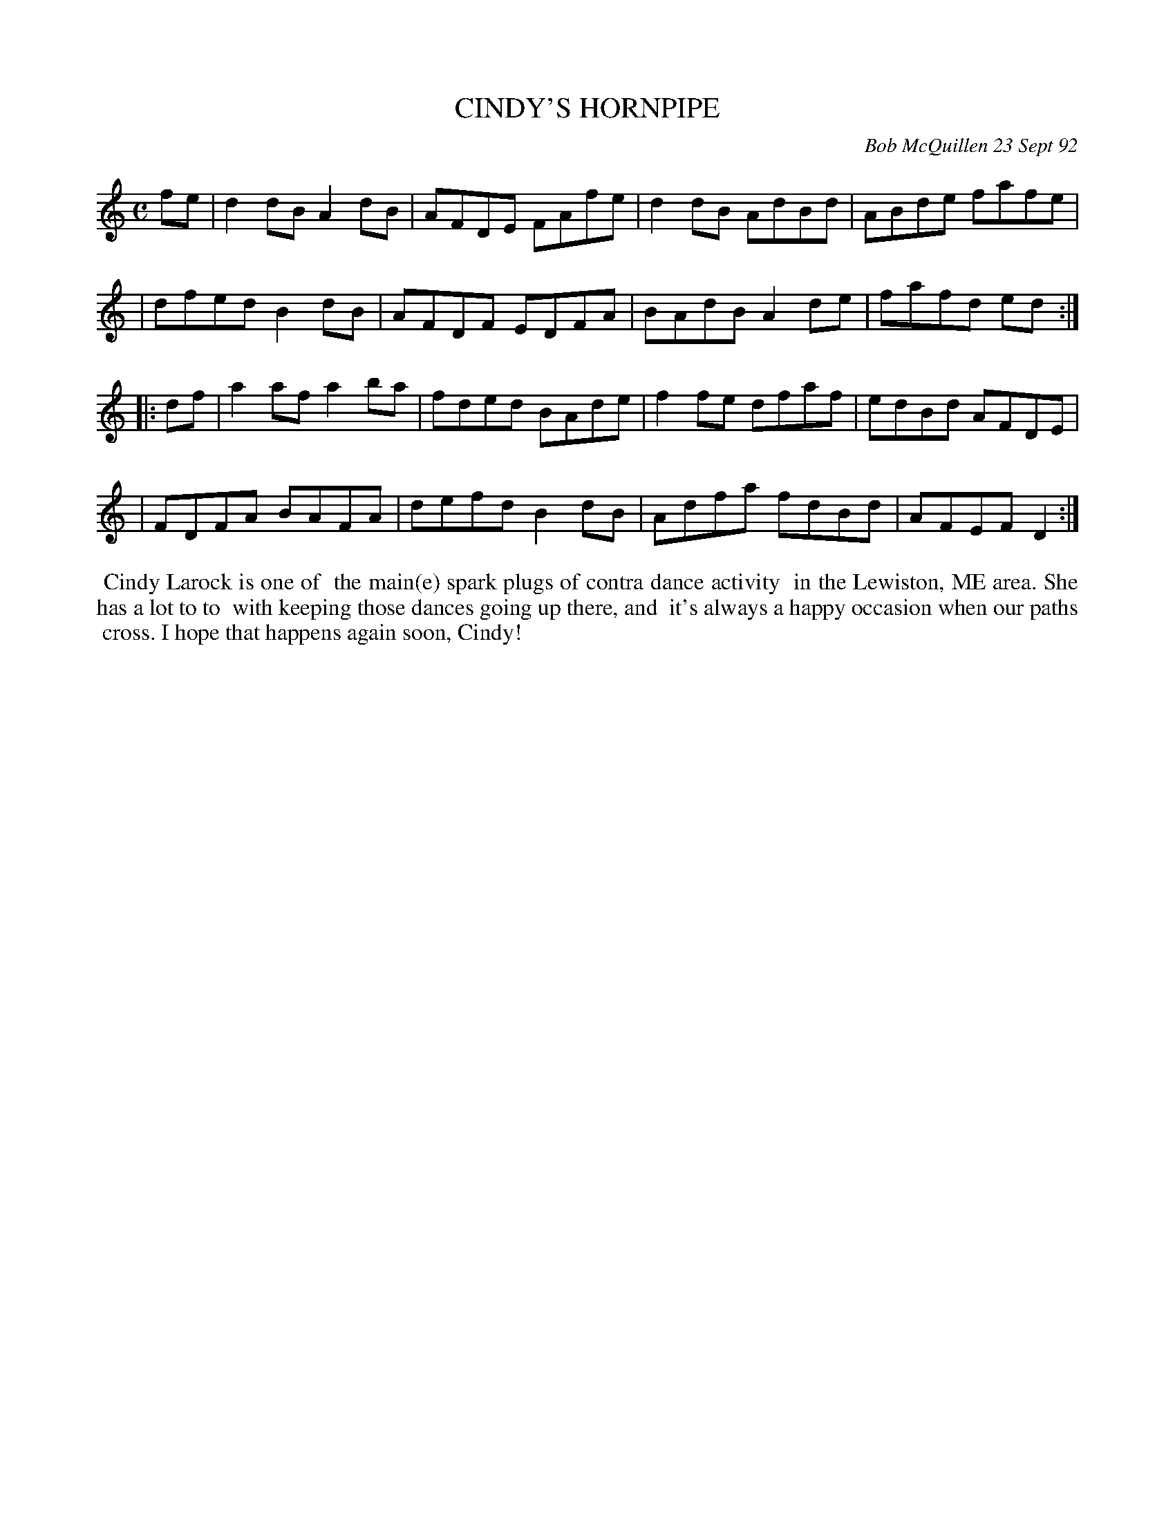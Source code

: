 X: 09020
T: CINDY'S HORNPIPE 
C: Bob McQuillen 23 Sept 92
B: Bob's Note Book 9 #20
%R: hornpipe, reel
Z: 2019 John Chambers <jc:trillian.mit.edu>
M: C
L: 1/8
K: 
fe \
| d2dB A2dB | AFDE FAfe | d2dB AdBd | ABde fafe |
| dfed B2dB | AFDF EDFA | BAdB A2de | fafd ed :|
|: df \
| a2af a2ba | fded BAde | f2fe dfaf | edBd AFDE |
| FDFA BAFA | defd B2dB | Adfa fdBd | AFEF D2 :|
%%begintext align
%% Cindy Larock is one of
%% the main(e) spark plugs of contra dance activity
%% in the Lewiston, ME area. She has a lot to to
%% with keeping those dances going up there, and
%% it's always a happy occasion when our paths
%% cross. I hope that happens again soon, Cindy!
%%endtext
